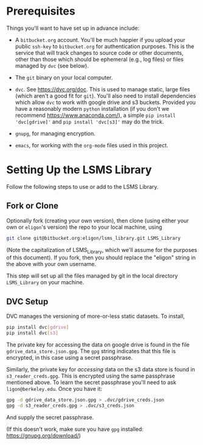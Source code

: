 * Prerequisites

  Things you'll want to have set up in advance include:

  - A =bitbucket.org= account.  You'll be much happier if you upload
    your public =ssh-key= to =bitbucket.org= for authentication
    purposes.  This is the service that will track changes to source
    code or other documents, other than those which should be
    ephemeral (e.g., log files) or files managed by =dvc= (see below).

  - The =git= binary on your local computer.

  - =dvc=.  See https://dvc.org/doc.  This is used to manage static,
    large files (which aren't a good fit for =git=).  You'll also need
    to install dependencies which allow =dvc= to work with google
    drive and s3 buckets.  Provided you have a reasonably modern =python=
    installation (if you don't we recommend
    https://www.anaconda.com/), a simple =pip install 'dvc[gdrive]'= and =pip install 'dvc[s3]'= may do the trick.

  - =gnupg=, for managing encryption.

  - =emacs=, for working with the =org-mode= files used in this project.


* Setting Up the LSMS Library
  Follow the following steps to use or add to the LSMS Library.

** Fork or Clone
   Optionally fork (creating your own version), then clone (using
   either your own or =eligon='s version) the repo to your local
   machine, using 
   #+begin_src sh
   git clone git@bitbucket.org:eligon/lsms_library.git LSMS_Library
   #+end_src
   (Note the capitalization of LSMS_Library, which we'll assume for
   the purposes of this document).  If you fork, then you should
   replace the "eligon" string in the above with your own username.

   This step will set up all the files managed by git in the local
   directory =LSMS_Library= on your machine.

** DVC Setup
   DVC manages the versioning of more-or-less static datasets.
   To install,
   #+begin_src sh
   pip install dvc[gdrive]
   pip install dvc[s3]
   #+end_src
The private key for accessing the data on google drive is found in the file =gdrive_data_store.json.gpg=.  The =gpg= string indicates that this file is encrypted, in this case using a secret passphrase.

Similarly, the private key for /accessing/ data on the s3 data store is found in =s3_reader_creds.gpg=.  This is encrypted using the same passphrase mentioned above. To learn the secret passphrase you'll need to ask
   =ligon@berkeley.edu=.  Once you have it:
   #+begin_src sh
   gpg -d gdrive_data_store.json.gpg > .dvc/gdrive_creds.json
   gpg -d s3_reader_creds.gpg > .dvc/s3_creds.json
   #+end_src
   And supply the secret passphrase.

   (If this doesn't work, make sure you have =gpg= installed: https://gnupg.org/download/)
